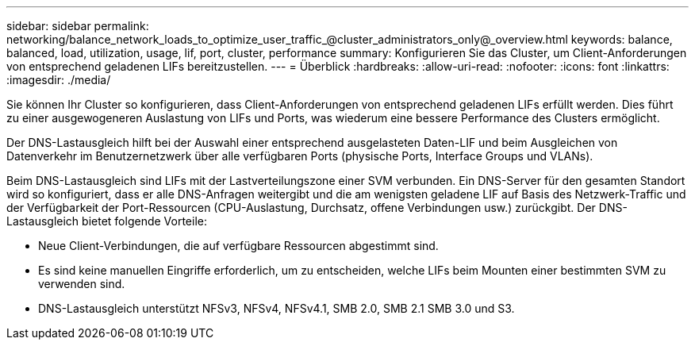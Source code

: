 ---
sidebar: sidebar 
permalink: networking/balance_network_loads_to_optimize_user_traffic_@cluster_administrators_only@_overview.html 
keywords: balance, balanced, load, utilization, usage, lif, port, cluster, performance 
summary: Konfigurieren Sie das Cluster, um Client-Anforderungen von entsprechend geladenen LIFs bereitzustellen. 
---
= Überblick
:hardbreaks:
:allow-uri-read: 
:nofooter: 
:icons: font
:linkattrs: 
:imagesdir: ./media/


[role="lead"]
Sie können Ihr Cluster so konfigurieren, dass Client-Anforderungen von entsprechend geladenen LIFs erfüllt werden. Dies führt zu einer ausgewogeneren Auslastung von LIFs und Ports, was wiederum eine bessere Performance des Clusters ermöglicht.

Der DNS-Lastausgleich hilft bei der Auswahl einer entsprechend ausgelasteten Daten-LIF und beim Ausgleichen von Datenverkehr im Benutzernetzwerk über alle verfügbaren Ports (physische Ports, Interface Groups und VLANs).

Beim DNS-Lastausgleich sind LIFs mit der Lastverteilungszone einer SVM verbunden. Ein DNS-Server für den gesamten Standort wird so konfiguriert, dass er alle DNS-Anfragen weitergibt und die am wenigsten geladene LIF auf Basis des Netzwerk-Traffic und der Verfügbarkeit der Port-Ressourcen (CPU-Auslastung, Durchsatz, offene Verbindungen usw.) zurückgibt. Der DNS-Lastausgleich bietet folgende Vorteile:

* Neue Client-Verbindungen, die auf verfügbare Ressourcen abgestimmt sind.
* Es sind keine manuellen Eingriffe erforderlich, um zu entscheiden, welche LIFs beim Mounten einer bestimmten SVM zu verwenden sind.
* DNS-Lastausgleich unterstützt NFSv3, NFSv4, NFSv4.1, SMB 2.0, SMB 2.1 SMB 3.0 und S3.

